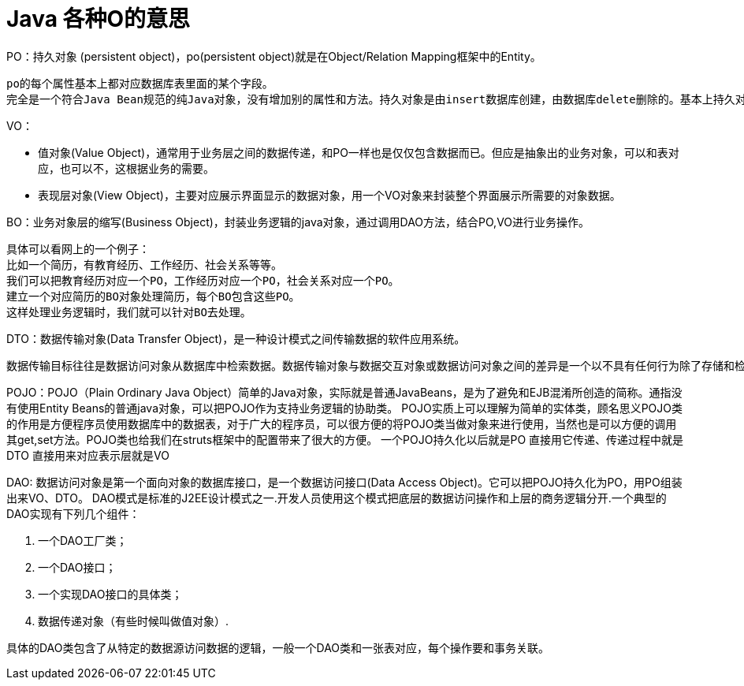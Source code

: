 = Java 各种O的意思

PO：持久对象 (persistent object)，po(persistent object)就是在Object/Relation Mapping框架中的Entity。

    po的每个属性基本上都对应数据库表里面的某个字段。
    完全是一个符合Java Bean规范的纯Java对象，没有增加别的属性和方法。持久对象是由insert数据库创建，由数据库delete删除的。基本上持久对象生命周期和数据库密切相关。

VO：

    * 值对象(Value Object)，通常用于业务层之间的数据传递，和PO一样也是仅仅包含数据而已。但应是抽象出的业务对象，可以和表对应，也可以不，这根据业务的需要。

    * 表现层对象(View Object)，主要对应展示界面显示的数据对象，用一个VO对象来封装整个界面展示所需要的对象数据。

BO：业务对象层的缩写(Business Object)，封装业务逻辑的java对象，通过调用DAO方法，结合PO,VO进行业务操作。

    具体可以看网上的一个例子：
    比如一个简历，有教育经历、工作经历、社会关系等等。
    我们可以把教育经历对应一个PO，工作经历对应一个PO，社会关系对应一个PO。
    建立一个对应简历的BO对象处理简历，每个BO包含这些PO。
    这样处理业务逻辑时，我们就可以针对BO去处理。

DTO：数据传输对象(Data Transfer Object)，是一种设计模式之间传输数据的软件应用系统。

    数据传输目标往往是数据访问对象从数据库中检索数据。数据传输对象与数据交互对象或数据访问对象之间的差异是一个以不具有任何行为除了存储和检索的数据（访问和存取器）。简单来说，当我们需要一个对象10个字段的内容，但这个对象总共有20个字段，我们不需要把整个PO对象全部字段传输到客户端，而是可以用DTO重新封装，传递到客户端。此时，如果这个对象用来对应界面的展现，就叫VO。


POJO：POJO（Plain Ordinary Java Object）简单的Java对象，实际就是普通JavaBeans，是为了避免和EJB混淆所创造的简称。通指没有使用Entity Beans的普通java对象，可以把POJO作为支持业务逻辑的协助类。
POJO实质上可以理解为简单的实体类，顾名思义POJO类的作用是方便程序员使用数据库中的数据表，对于广大的程序员，可以很方便的将POJO类当做对象来进行使用，当然也是可以方便的调用其get,set方法。POJO类也给我们在struts框架中的配置带来了很大的方便。
一个POJO持久化以后就是PO
直接用它传递、传递过程中就是DTO
直接用来对应表示层就是VO

DAO: 数据访问对象是第一个面向对象的数据库接口，是一个数据访问接口(Data Access Object)。它可以把POJO持久化为PO，用PO组装出来VO、DTO。
DAO模式是标准的J2EE设计模式之一.开发人员使用这个模式把底层的数据访问操作和上层的商务逻辑分开.一个典型的DAO实现有下列几个组件：

    1. 一个DAO工厂类；
    2. 一个DAO接口；
    3. 一个实现DAO接口的具体类；
    4. 数据传递对象（有些时候叫做值对象）.

具体的DAO类包含了从特定的数据源访问数据的逻辑，一般一个DAO类和一张表对应，每个操作要和事务关联。